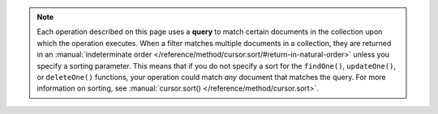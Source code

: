 .. note::

   Each operation described on this page uses a **query** to
   match certain documents in the collection upon which the operation
   executes. When a filter matches multiple documents in a collection,
   they are returned in an :manual:`indeterminate order
   </reference/method/cursor.sort/#return-in-natural-order>` unless you
   specify a sorting parameter. This means that if you do not specify
   a sort for the ``findOne()``, ``updateOne()``, or ``deleteOne()``
   functions, your operation could match *any* document that matches the
   query. For more information on sorting, see
   :manual:`cursor.sort() </reference/method/cursor.sort>`.
